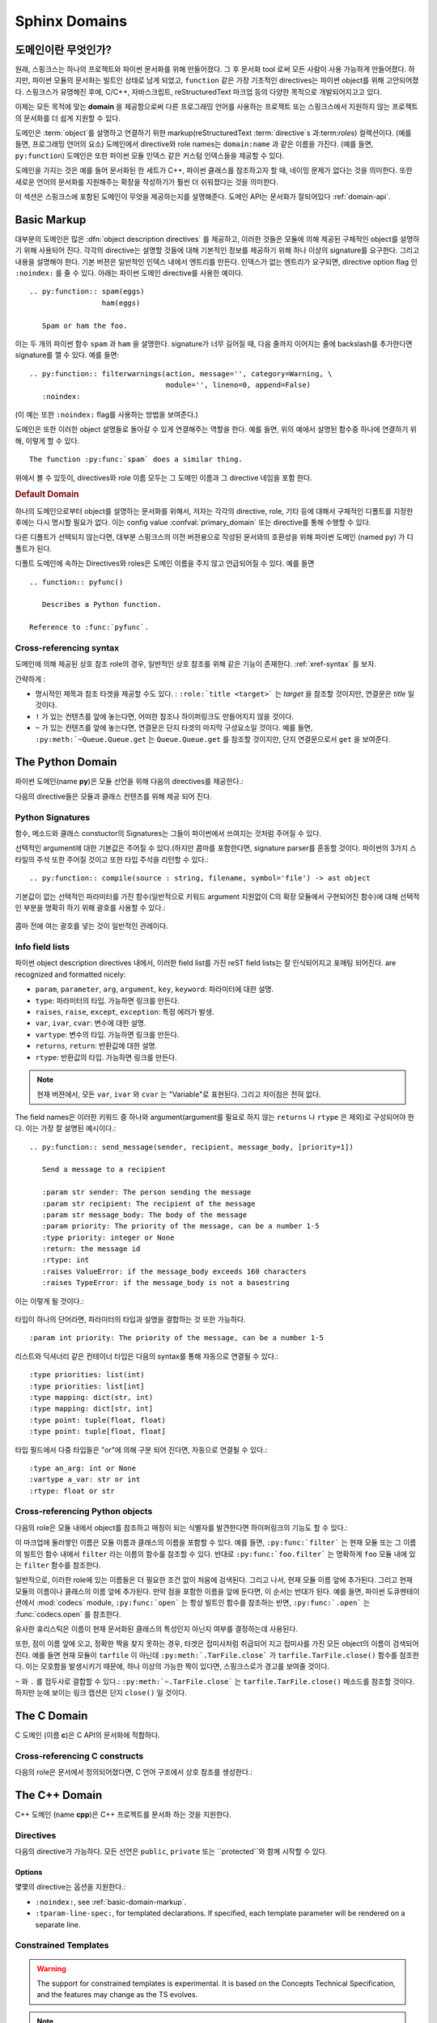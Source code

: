 .. highlight:: rst

.. _domains:

Sphinx Domains
==============

.. versionadded:: 1.0

도메인이란 무엇인가?
----------------------

원래, 스핑크스는 하나의 프로젝트와 파이썬 문서화를 위해 만들어졌다. 그 후 문서화 tool 로써 모든 사람이 사용 가능하게 만들어졌다. 하지만, 파이썬 모듈의 문서화는 빌트인 상태로 남게 되었고, ``function`` 같은 가장 기초적인 directives는 파이썬 object를 위해 고안되어졌다. 스핑크스가 유명해진 후에, C/C++, 자바스크립트, reStructuredText 마크업 등의 다양한 목적으로 개발되어지고고 있다. 

이제는 모든 목적에 맞는 **domain** 을 제공함으로써 다른 프로그래밍 언어를 사용하는 프로젝트 또는 스핑크스에서 지원하지 않는 프로젝트의 문서화를 더 쉽게 지원할 수 있다. 

도메인은 :term:`object`\ 를 설명하고 연결하기 위한 markup(reStructuredText :term:`directive`\ s 과:term:`role`\ s) 컬렉션이다. (예를 들면, 프로그래밍 언어의 요소) 
도메인에서 directive와 role names는 ``domain:name`` 과 같은 이름을 가진다. (예를 들면, ``py:function``) 도메인은 또한 파이썬 모듈 인덱스 같은 커스텀 인덱스들을 제공할 수 있다.

도메인을 가지는 것은 예를 들어 문서화된 한 세트가 C++, 파이썬 클래스를 참조하고자 할 때, 네이밍 문제가 없다는 것을 의미한다. 또한 새로운 언어의 문서화를 지원해주는 확장을 작성하기가 훨씬 더 쉬워졌다는 것을 의미한다.

이 섹션은 스핑크스에 포함된 도메인이 무엇을 제공하는지를 설명해준다. 도메인 API는 문서화가 잘되어있다 :ref:`domain-api`.


.. _basic-domain-markup:

Basic Markup
------------

대부분의 도메인은 많은 :dfn:`object description directives` 를 제공하고, 이러한 것들은 모듈에 의해 제공된 구체적인 object를 설명하기 위해 사용되어 진다. 
각각의 directive는 설명할 것들에 대해 기본적인 정보를 제공하기 위해 하나 이상의 signature를 요구한다. 그리고 내용을 설명해야 한다. 기본 버젼은 일반적인 인덱스 내에서 엔트리를 만든다. 인덱스가 없는 엔트리가 요구되면, directive option flag 인 ``:noindex:`` 를 줄 수 있다. 아래는 파이썬 도메인 directive를 사용한 예이다. ::

   .. py:function:: spam(eggs)
                    ham(eggs)

      Spam or ham the foo.

이는 두 개의 파이썬 함수 ``spam`` 과 ``ham`` 을 설명한다. signature가 너무 길어질 때, 다음 줄까지 이어지는 줄에 backslash를 추가한다면 signature를 깰 수 있다. 예를 들면::

   .. py:function:: filterwarnings(action, message='', category=Warning, \
                                   module='', lineno=0, append=False)
      :noindex:

(이 예는 또한 ``:noindex:`` flag를 사용하는 방법을 보여준다.)

도메인은 또한 이러한 object 설명들로 돌아갈 수 있게 연결해주는 역할을 한다.
예를 들면, 위의 예에서 설명된 함수중 하나에 연결하기 위해, 이렇게 할 수 있다. ::

   The function :py:func:`spam` does a similar thing.

위에서 볼 수 있듯이, directives와 role 이름 모두는 그 도메인 이름과 그 directive 네임을 포함 한다.

.. rubric:: Default Domain

하나의 도메인으로부터 object를 설명하는 문서화를 위해서, 저자는 각각의 directive, role, 기타 등에 대해서 구체적인 디폴트를 지정한 후에는 다시 명시할 필요가 없다.
이는 config value :confval:`primary_domain` 또는 directive를 통해 수행할 수 있다.


.. rst:directive:: .. default-domain:: name

   새로운 디폴트 도메인을 선택해라. :confval:`primary_domain` 가 전역 디폴트를 선택하는 반면, 이는 같은 파일 내에서만 효과를 가진다.

다른 디폴트가 선택되지 않는다면, 대부분 스핑크스의 이전 버젼용으로 작성된 문서와의 호환성을 위해 파이썬 도메인 (named ``py``) 가 디폴트가 된다.

디폴트 도메인에 속하는 Directives와 roles은 도메인 이름을 주지 않고 언급되어질 수 있다. 예를 들면 ::

   .. function:: pyfunc()

      Describes a Python function.

   Reference to :func:`pyfunc`.


Cross-referencing syntax
~~~~~~~~~~~~~~~~~~~~~~~~

도메인에 의해 제공된 상호 참조 role의 경우, 일반적인 상호 참조를 위해 같은 기능이 존재한다. :ref:`xref-syntax` 를 보자.

간략하게 :

* 명시적인 제목과 참조 타겟을 제공할 수도 있다. : ``:role:`title
  <target>``` 는 *target* 을 참조할 것이지만, 연결문은 *title* 일 것이다.

* ``!`` 가 있는 컨텐츠를 앞에 놓는다면, 어떠한 참조나 하이퍼링크도 만들어지지 않을 것이다.

* ``~`` 가 있는 컨텐츠를 앞에 놓는다면, 연결문은 단지 타겟의 마지막 구성요소일 것이다. 예를 들면, ``:py:meth:`~Queue.Queue.get`` 는 ``Queue.Queue.get`` 를 참조할 것이지만, 단지 연결문으로서 ``get`` 을 보여준다.


The Python Domain
-----------------

파이썬 도메인(name **py**)은 모듈 선언을 위해 다음의 directives를 제공한다.:

.. rst:directive:: .. py:module:: name

   
   이 directive는 모듈(또는 패키지 이름을 포함하고 이름이 완전한 패키지 서브 모듈)에 대한 설명을 시작을 나타낸다. 이는 content를 만들지 않는다. (예를 들면 :rst:dir:`py:class` )

   또한 이 directive는 전역 모듈 인덱스 내에서 인덱스의 원인이 된다.

   ``platform`` 옵션은 모듈이 이용 가능한 플랫폼의 콤마로 구분 가능한 리스트이다.(    모든 플랫폼에서 사용이 가능한 경우, 옵션은 생략한다.)
   키들은 짧은 식별자이다. 사용중인 예는 "IRIX", "Mac", "Windows", 와 "Unix"를 포함   한다. 적용이 가능할 때, 이미 사용된 키를 사용하는 것은 중요하다. 

   ``synopsis`` 옵션은 모듈의 목적을 설명하는 하나의 문장으로 구성 되어야 한다. 이는 현재 전역 모듈 인덱스로 사용되어 진다.

   ``deprecated`` 옵션은 module이 deprecated이라는 것을 나타내기 위해 사용할 수 있다. 그리고 다양한 위치에 지정 되어질 것이다.


.. rst:directive:: .. py:currentmodule:: name

   이 directive는 클래스, 함수, 문서화 등이 주어진 모듈에 있는지를 스핑크스에게 알려준다. ( :rst:dir:`py:module`), 그러나 그것은 :rst:role:`py:mod` 에 대한 인덱스 엔트리, 전역 모듈 인덱스 내의 엔트리 도는 연결 타겟을 만들지 않을 것이다. 이는 모듈에 있는 것들에 대한 문서화가 여러 개의 파일 또는 섹션을 통해 확산되는 상황에서 도움이 된다. 하나의 위치는 :rst:dir:`py:module` directive를 가지고, 다른 위치들은 단지
   :rst:dir:`py:currentmodule` 를 가진다.


다음의 directive들은 모듈과 클래스 컨텐츠를 위해 제공 되어 진다.

.. rst:directive:: .. py:function:: name(parameters)

   모듈 레벨의 함수를 설명한다. signature는 파이썬 함수 정의에서 주어진 파라미터를 포함 해야한다. :ref:`signatures` 를 보자.
   예시::

      .. py:function:: Timer.repeat(repeat=3, number=1000000)

   사용해야하는 메소드의 경우 :rst:dir:`py:method`.

   일반적으로 설명은 요구되어지는 파라미터, 어떻게 그들이 사용 되어지는지 , 부작용그리고  가능한 예외에 대한 정보를 포함해야 한다. 

   이 정보는 (in any ``py`` directive) 선택적으로 구조화된 형태로 주어진다. :ref:`info-field-lists` 를 봐라.

.. rst:directive:: .. py:data:: name

   모듈에 있는 "dfined constants"로 사용되는 변수와 값을 모두 포함하는 전역 데이터를 설명한다. 클래스와 object 특징들은 이 환경을 사용해서 문서화 되지 않는다.

.. rst:directive:: .. py:exception:: name

   예외 클래스를 설명한다. Signature는 constructor arguments를 가진 괄호를 포함할 필요는 없다.

.. rst:directive:: .. py:class:: name
                   .. py:class:: name(parameters)

   클래스를 설명한다. Signature는 선택적으로 constructor arguments로 보여지는 파라미터를 가진 괄호를 포함할 수 있다.
   :ref:`signatures` 를 보자.

   클래스에 속하는 메소드와 특성은 directive의body에 위치 해야한다. 그들이 바깥에 위치한다면, 제공되어진 이름은 상호 참조가 여전히 작동하게 하기 위해서 클래스 이름을 포함 해야한다. 예::

      .. py:class:: Foo

         .. py:method:: quux()

      -- or --

      .. py:class:: Bar

      .. py:method:: Bar.quux()

   첫번째 방법이 선호되는 방법이다.

.. rst:directive:: .. py:attribute:: name

   object 데이터 특성을 설명한다. 설명은 데이터 타입에 대한 정보를 포함해야하고, 데이터가 변경 여부에 대한 정보 또한 포함해야한다.

.. rst:directive:: .. py:method:: name(parameters)

   Object 메소드를 설명한다. 파라미터는 ``self`` 를 포함하지 않아도 된다. 설명은 ``function``에 대한 설명과 유사한 정보를 포함해야한다.  :ref:`signatures` 와 :ref:`info-field-lists` 를 보자.

.. rst:directive:: .. py:staticmethod:: name(parameters)

   :rst:dir:`py:method` 와 같지만, 메소드가 static 메소드이다.

   .. versionadded:: 0.4

.. rst:directive:: .. py:classmethod:: name(parameters)

   :rst:dir:`py:method` 와 같지만, 메소드가 클래스 메소드이다.

   .. versionadded:: 0.6

.. rst:directive:: .. py:decorator:: name
                   .. py:decorator:: name(parameters)

   Decorator 함수를 설명한다. Signature는 decorator의 사용법을 표시해야한다. 예를 들면, 주어진 함수에서

   .. code-block:: python

      def removename(func):
          func.__name__ = ''
          return func

      def setnewname(name):
          def decorator(func):
              func.__name__ = name
              return func
          return decorator

   설명은 이렇게 보여야 한다.::

      .. py:decorator:: removename

         Decorated 함수의 이름을 제거해라.

      .. py:decorator:: setnewname(name)

         Decorated function의 이름을 *name*로 설정한다.

   (as opposed to ``.. py:decorator:: removename(func)``.)

   이 directive와 함께 나타내는 decorator에 연결하는 ``py:deco`` role이 없다. 오히려 :rst:role:`py:func` role를 사용한다.

.. rst:directive:: .. py:decoratormethod:: name
                   .. py:decoratormethod:: name(signature)

   :rst:dir:`py:decorator` 와 같지만, 메소드인 decorator를 위한 것이다.

   :rst:role:`py:meth` role를 사용해서 decorator 메소드를 참조해라.


.. _signatures:

Python Signatures
~~~~~~~~~~~~~~~~~

함수, 메소드와 클래스 constuctor의 Signatures는 그들이 파이썬에서 쓰여지는 것처럼 주어질 수 있다.

선택적인 argument에 대한 기본값은 주어질 수 있다.(하지만 콤마를 포함한다면, signature parser를 혼동할 것이다. 파이썬의 3가지 스타일의 주석 또한 주어질 것이고 또한 타입 주석을 리턴할 수 있다.::

   .. py:function:: compile(source : string, filename, symbol='file') -> ast object

기본값이 없는 선택적인 파라미터를 가진 함수(일반적으로 키워드 argument 지원없이 C의 확장 모듈에서 구현되어진 함수)에 대해 선택적인 부분을 명확히 하기 위해 괄호를 사용할 수 있다.:

   .. py:function:: compile(source[, filename[, symbol]])

콤마 전에 여는 괄호를 넣는 것이 일반적인 관례이다.


.. _info-field-lists:

Info field lists
~~~~~~~~~~~~~~~~

.. versionadded:: 0.4

파이썬 object description directives 내에서, 이러한 field list를 가진 reST field lists는 잘 인식되어지고 포매팅 되어진다.
are recognized and formatted nicely:

* ``param``, ``parameter``, ``arg``, ``argument``, ``key``, ``keyword``:
  파라미터에 대한 설명.
* ``type``: 파라미터의 타입. 가능하면 링크를 만든다.
* ``raises``, ``raise``, ``except``, ``exception``: 특정 에러가 발생.
* ``var``, ``ivar``, ``cvar``: 변수에 대한 설명.
* ``vartype``: 변수의 타입. 가능하면 링크를 만든다.
* ``returns``, ``return``: 반환값에 대한 설명.
* ``rtype``: 반환값의 타입. 가능하면 링크를 만든다.

.. note::

   현재 버젼에서, 모든 ``var``, ``ivar`` 와 ``cvar`` 는 "Variable"로 표현된다.
   그리고 차이점은 전혀 없다.

The field names은 이러한 키워드 중 하나와 argument(argument를 필요로 하지 않는 ``returns`` 나 ``rtype`` 은 제외)로 구성되어야 한다. 이는 가장 잘 설명된 예시이다.::

   .. py:function:: send_message(sender, recipient, message_body, [priority=1])

      Send a message to a recipient

      :param str sender: The person sending the message
      :param str recipient: The recipient of the message
      :param str message_body: The body of the message
      :param priority: The priority of the message, can be a number 1-5
      :type priority: integer or None
      :return: the message id
      :rtype: int
      :raises ValueError: if the message_body exceeds 160 characters
      :raises TypeError: if the message_body is not a basestring

이는 이렇게 될 것이다.:

   .. py:function:: send_message(sender, recipient, message_body, [priority=1])
      :noindex:

      Send a message to a recipient

      :param str sender: The person sending the message
      :param str recipient: The recipient of the message
      :param str message_body: The body of the message
      :param priority: The priority of the message, can be a number 1-5
      :type priority: integer or None
      :return: the message id
      :rtype: int
      :raises ValueError: if the message_body exceeds 160 characters
      :raises TypeError: if the message_body is not a basestring

타입이 하나의 단어라면, 파라미터의 타입과 설명을 결합하는 것 또한 가능하다. 
::

   :param int priority: The priority of the message, can be a number 1-5


.. versionadded:: 1.5

리스트와 딕셔너리 같은 컨테이너 타입은 다음의 syntax를 통해 자동으로 연결될 수 있다.::

   :type priorities: list(int)
   :type priorities: list[int]
   :type mapping: dict(str, int)
   :type mapping: dict[str, int]
   :type point: tuple(float, float)
   :type point: tuple[float, float]

타입 필드에서 다중 타입들은 "or"에 의해 구분 되어 진다면, 자동으로 연결될 수 있다.::

   :type an_arg: int or None
   :vartype a_var: str or int
   :rtype: float or str

.. _python-roles:

Cross-referencing Python objects
~~~~~~~~~~~~~~~~~~~~~~~~~~~~~~~~

다음의 role은 모듈 내에서 object를 참조하고 매칭이 되는 식별자를 발견한다면 하이퍼링크의 기능도 할 수 있다.:

.. rst:role:: py:mod

   모듈 참조; 점이 있는 이름을 사용할 수도 있다.  이는 또한 패키지 이름으로도 사용되어져야 한다.

.. rst:role:: py:func

   파이썬 함수 참조; 점이 있는 이름을 사용할 수도 있다. Role 텍스트는 가독성을 향상 시키기 위해 괄호를 추적하는 것을 할 필요가 없다.  :confval:`add_function_parentheses` config value 가 ``True`` (기본값)이라면 스핑크스에 의해 자동적으로 더해질 것이기 때문이다.

.. rst:role:: py:data

   모듈 레벨의 변수 참조.

.. rst:role:: py:const

   "defined" constant 참조. 이는 변경되지 않는 파이썬 변수이다.

.. rst:role:: py:class

   클래스 참조; 점이 포함된 이름이 사용 가능하다.

.. rst:role:: py:meth

   Object의 메소드 참조.  Role text는 타입 이름과 메소드 이름을 포함할 수 있다. 타입의 설명 중에 발생하는 경우, 타입 이름은 생략되어 질 수 있다. 점이 있는 이름 또한 사용 가능하다.

.. rst:role:: py:attr

   Object의 데이터 특성 참조.

.. rst:role:: py:exc

   예외 참조.  점이 있는 이름도 사용 가능하다.

.. rst:role:: py:obj

   구체화 되지 않은 타입의 object 참조. 유용한 예
   :confval:`default_role`.

   .. versionadded:: 0.4


이 마크업에 둘러쌓인 이름은 모듈 이름과 클래스의 이름을 포함할 수 있다.
예를 들면, ``:py:func:`filter``` 는 현재 모듈 또는 그 이름의 빌트인 함수 내에서 ``filter`` 라는 이름의 함수를 참조할 수 있다. 반대로
``:py:func:`foo.filter``` 는 명확하게 ``foo`` 모듈 내에 있는 ``filter`` 함수를 참조한다. 

일반적으로, 이러한 role에 있는 이름들은 더 필요한 조건 없이 처음에 검색된다. 그리고 나서, 현재 모듈 이름 앞에 추가된다. 그리고 현재 모듈의 이름이나 클래스의 이름 앞에 추가된다. 만약 점을 포함한 이름을 앞에 둔다면, 이 순서는 반대가 된다. 예를 들면,   파이썬 도큐멘테이션에서 :mod:`codecs` module, ``:py:func:`open```  는 항상 빌트인 함수를 참조하는 반면, ``:py:func:`.open``` 는 :func:`codecs.open` 를 참조한다.

유사한 휴리스틱은 이름이 현재 문서화된 클래스의 특성인지 아닌지 여부를 결정하는데 사용된다.

또한, 점이 이름 앞에 오고, 정확한 짝을 찾지 못하는 경우, 타겟은 접미사처럼 취급되어 지고 접미사를 가진 모든 object의 이름이 검색되어진다. 예를 들면 현재 모듈이 ``tarfile`` 이 아닌데 ``:py:meth:`.TarFile.close``` 가
``tarfile.TarFile.close()`` 함수를 참조한다.  이는 모호함을 발생시키기 때문에, 하나 이상의 가능한 짝이 있다면, 스핑크스로가 경고를 보여줄 것이다.

``~`` 와 ``.`` 를 접두사로 결합할 수 있다.:
``:py:meth:`~.TarFile.close``` 는  ``tarfile.TarFile.close()``
메소드를 참조할 것이다. 하지만 눈에 보이는 링크 캡션은 단지 ``close()`` 일 것이다.


.. _c-domain:

The C Domain
------------

C 도메인 (이름 **c**)은 C API의 문서화에 적합하다.

.. rst:directive:: .. c:function:: type name(signature)

   C 함수를 설명한다. Signature는 C에서 제공되어진다. , 예::

      .. c:function:: PyObject* PyType_GenericAlloc(PyTypeObject *type, Py_ssize_t nitems)

   이는 또한 Preprocessor macros 같은 함수를 설명한다. Argument의 이름은 그들이 설명 내에서 사용되어지게 하기 위해서 주어진다.

   reST 인라이너에 의해 parse되지 않기 때문에, Signature에서 백슬래시 이스케이프 asterisk를 사용하지 마라. 

.. rst:directive:: .. c:member:: type name

   Describes a C struct member. Example signature::

      .. c:member:: PyObject* PyTypeObject.tp_bases

   설명하는 텍스트는 허락되어진 값의 범위와, 어떻게 값이 해석되어져야 하는지, 값이 변경되는지 여부에 대한 정보를 포함해야한다. 텍스트에서 구조 멤버에 대한 참조는 ``member`` role을 사용해야한다.

.. rst:directive:: .. c:macro:: name

   간단한 C 매크로를 설명한다.  간단한 매크로는 코드의 확장을 위해 사용된다. 그러나 함수로 설명될 수 없는 argument는 사용하지 않는다. ``#define`` 는 간단한 C언어이다. 파이썬 문서에서 그것의 사용에 대한 예는 :c:macro:`PyObject_HEAD` 과
   :c:macro:`Py_BEGIN_ALLOW_THREADS` 를 포함한다.

.. rst:directive:: .. c:type:: name

   C 타입을 설명한다.(typedef 또는 struct에 의해 정의 되어 졌는지 여부). Signature
   는 타입 이름이어야 한다.

.. rst:directive:: .. c:var:: type name

   전역 C 변수를 설명한다.  Signature는 다음과 같은 타입을 포함해야한다.::

      .. c:var:: PyObject* PyClass_Type


.. _c-roles:

Cross-referencing C constructs
~~~~~~~~~~~~~~~~~~~~~~~~~~~~~~

다음의 role은 문서에서 정의되어졌다면,  C 언어 구조에서 상호 참조를 생성한다.:

.. rst:role:: c:data

   C 언어 변수 참조.

.. rst:role:: c:func

   C 언어 함수 참조. 괄호를 따라가는 것을 포함한다.

.. rst:role:: c:macro

   간단한 C 매크로 참조.

.. rst:role:: c:type

   C 언어 타입 참조.

.. _cpp-domain:

The C++ Domain
--------------

C++ 도메인 (name **cpp**)은 C++ 프로젝트를 문서화 하는 것을 지원한다.


Directives
~~~~~~~~~~

다음의 directive가 가능하다. 모든 선언은 ``public``, ``private`` 또는 ``protected``와 함께 시작할 수 있다.

.. rst:directive:: .. cpp:class:: class specifier

   클래스와 구조를 설명한다.(가능하면 상속에 대한 설명도 함께) 예,::

      .. cpp:class:: MyClass : public MyBase, MyOtherBase

   클래스는 중첩된 범위 안에서 직접적으로 선언된다. 예,::

      .. cpp:class:: OuterScope::MyClass : public MyBase, MyOtherBase

   클래스 템플릿이 선언되어 질 수 있다.::

      .. cpp:class:: template<typename T, std::size_t N> std::array

   줄 바꿈과 함께 사용할 수도 있다.::

      .. cpp:class:: template<typename T, std::size_t N> \
                     std::array

   완전한 템플릿과 부분적인 템플릿 전문화가 선언되어 질 수 있다.::

      .. cpp:class:: template<> \
                      std::array<bool, 256>

      .. cpp:class:: template<typename T> \
                      std::array<T, 42>


.. rst:directive:: .. cpp:function:: (member) function prototype

   함수 또는 멤버 함수를 설명한다. 예,::

      .. cpp:function:: bool myMethod(int arg1, std::string arg2)

         파라미터와 타입을 가진 함수.

      .. cpp:function:: bool myMethod(int, double)

         이름이 없는 파라미터를 가진 함수.

      .. cpp:function:: const T &MyClass::operator[](std::size_t i) const

         인덱싱 오퍼레이터에 대한 오버로드.

      .. cpp:function:: operator bool() const

         캐스팅 오퍼레이터.

      .. cpp:function:: constexpr void foo(std::string &bar[2]) noexcept

         constexpr 함수.

      .. cpp:function:: MyClass::MyClass(const MyClass&) = default

         디폴트 구현의 생성자 복사.

   함수 템플릿 또한 설명되어질 수 있다.::

      .. cpp:function:: template<typename U> \
                        void print(U &&u)

   함수 템플릿 전문화::

      .. cpp:function:: template<> \
                        void print(int i)


.. rst:directive:: .. cpp:member:: (member) variable declaration
                   .. cpp:var:: (member) variable declaration

   변수와 멤버 변수를 설명한다. 예,::

      .. cpp:member:: std::string MyClass::myMember

      .. cpp:var:: std::string MyClass::myOtherMember[N][M]

      .. cpp:member:: int a = 42

   변수 템플릿 또한 설명되어 질 수 있다.::

      .. cpp:member:: template<class T> \
                      constexpr T pi = T(3.1415926535897932385)


.. rst:directive:: .. cpp:type:: typedef declaration
                   .. cpp:type:: name
                   .. cpp:type:: type alias declaration

   typedef 선언, type 별명 선언,
   또는 단순히 지정되지 않은 타입의 타입 이름으로 타입을 설명한다. e.g.,::

      .. cpp:type:: std::vector<int> MyList

         typedef 방식의 타입 선언

      .. cpp:type:: MyContainer::const_iterator

         지정되지 않은 타입의 타입 별명 선언.

      .. cpp:type:: MyType = std::unordered_map<int, std::string>

         타입 별명 선언.

   타입 별명 또한 템플릿화 되어 질 수 있다.::

      .. cpp:type:: template<typename T> \
                    MyContainer = std::vector<T>

   다음 예시는 렌더링이 되어 진다.

   .. cpp:type:: std::vector<int> MyList

      typedef 방식의 타입 선언.

   .. cpp:type:: MyContainer::const_iterator

      지정되지 않은 타입의 타입 별명 선언.

   .. cpp:type:: MyType = std::unordered_map<int, std::string>

      타입 별명 선언.

   .. cpp:type:: template<typename T> \
                 MyContainer = std::vector<T>


.. rst:directive:: .. cpp:enum:: unscoped enum declaration
                   .. cpp:enum-struct:: scoped enum declaration
                   .. cpp:enum-class:: scoped enum declaration

   가능하면 지정된 기본 타입과 함께 (scoped) 열거를 설명한다.
   범위가 지정되지 않은 열거 내에서 선언된 enumerator는 enum scope와 parent scope 양 쪽 모두에서 선언된다.

   예시::

      .. cpp:enum:: MyEnum

         범위가 지정되지 않은 열거.

      .. cpp:enum:: MySpecificEnum : long

         지정된 기본 타입이 있고 범위가 지정되지 않은 열거.

      .. cpp:enum-class:: MyScopedEnum

         범위가 지정된 열거.

      .. cpp:enum-struct:: protected MyScopedVisibilityEnum : std::underlying_type<MySpecificEnum>::type

         지정된 기본 타입이 있고 디폴트가 아닌 visibility가 있으며 범위가 지정된 열거.

.. rst:directive:: .. cpp:enumerator:: name
                   .. cpp:enumerator:: name = constant

   임의로 정의된 값을 가진 Enumerator를 설명한다. 예,::

      .. cpp:enumerator:: MyEnum::myEnumerator

      .. cpp:enumerator:: MyEnum::myOtherEnumerator = 42


.. rst:directive:: .. cpp:concept:: template-parameter-list name
                   .. cpp:concept:: template-parameter-list name()

   .. 경고:: 컨셉에 대한 지원은 실험적이고,
      Concepts Technical Specification에 기초를 두고 있다. 특징은 TS의 발전에 따라 변할 수 있다.

   변수 컨셉과 함수 컨셉을 설명한다. 둘 다 정확하게 하나의 템플릿 파라미터 리스트를 가져야 한다. 이름은 중첩된 이름이어도 된다. 예시::

      .. cpp:concept:: template<typename It> std::Iterator

         비교되거나 증가될 수 있는 개념적인 시퀀스의 요소에 대한 Proxy.

         **Notation**

         .. cpp:var:: It r

            An lvalue.

         **Valid Expressions**

         - :cpp:expr:`*r`, when :cpp:expr:`r` is dereferenceable.
         - :cpp:expr:`++r`, with return type :cpp:expr:`It&`, when :cpp:expr:`r` is incrementable.

      .. cpp:concept:: template<typename Cont> std::Container()

         :cpp:concept:`Iterator` s 를 통해 접근할 수 있는 요소의 Holder

   다음의 예시는 렌더링 되어 진다.:

   .. cpp:concept:: template<typename It> std::Iterator

      비교되거나 증가될 수 있는 개념적인 시퀀스의 요소에 대한 Proxy.

      **Notation**

      .. cpp:var:: It r

         An lvalue.

      **Valid Expressions**

      - :cpp:expr:`*r`, when :cpp:expr:`r` is dereferenceable.
      - :cpp:expr:`++r`, with return type :cpp:expr:`It&`, when :cpp:expr:`r` is incrementable.

   .. cpp:concept:: template<typename Cont> std::Container()

      :cpp:concept:`Iterator` s 를 통해 접근할 수 있는 요소의 Holder.

Options
.......

몇몇의 directive는 옵션을 지원한다.:

- ``:noindex:``, see :ref:`basic-domain-markup`.
- ``:tparam-line-spec:``, for templated declarations.
  If specified, each template parameter will be rendered on a separate line.


Constrained Templates
~~~~~~~~~~~~~~~~~~~~~

.. warning:: The support for constrained templates is experimental. It is based on the
  Concepts Technical Specification, and the features may change as the TS evolves.

.. note:: Sphinx does not currently support ``requires`` clauses.

Placeholders
............

Declarations may use the name of a concept to introduce constrained template
parameters, or the keyword ``auto`` to introduce unconstrained template parameters::

   .. cpp:function:: void f(auto &&arg)

      A function template with a single unconstrained template parameter.

   .. cpp:function:: void f(std::Iterator it)

      A function template with a single template parameter, constrained by the
      Iterator concept.

Template Introductions
......................

Simple constrained function or class templates can be declared with a
`template introduction` instead of a template parameter list::

   .. cpp:function:: std::Iterator{It} void advance(It &it)

       A function template with a template parameter constrained to be an Iterator.

   .. cpp:class:: std::LessThanComparable{T} MySortedContainer

       A class template with a template parameter constrained to be LessThanComparable.

They are rendered as follows.

.. cpp:function:: std::Iterator{It} void advance(It &it)

   A function template with a template parameter constrained to be an Iterator.

.. cpp:class:: std::LessThanComparable{T} MySortedContainer

   A class template with a template parameter constrained to be LessThanComparable.

Note however that no checking is performed with respect to parameter
compatibility. E.g., ``Iterator{A, B, C}`` will be accepted as an introduction
even though it would not be valid C++.


Inline Expressions and Tpes
~~~~~~~~~~~~~~~~~~~~~~~~~~~

.. rst:role:: cpp:expr

   A role for inserting a C++ expression or type as inline text.
   For example::

      .. cpp:var:: int a = 42

      .. cpp:function:: int f(int i)

      An expression: :cpp:expr:`a * f(a)`.
      A type: :cpp:expr:`const MySortedContainer<int>&`.

   will be rendered as follows:

  .. cpp:var:: int a = 42

  .. cpp:function:: int f(int i)

  An expression: :cpp:expr:`a * f(a)`.
  A type: :cpp:expr:`const MySortedContainer<int>&`.

Namespacing
~~~~~~~~~~~~~~~~~

Declarations in the C++ domain are as default placed in global scope.
The current scope can be changed using three namespace directives.
They manage a stack declarations where ``cpp:namespace`` resets the stack and
changes a given scope.
The ``cpp:namespace-push`` directive changes the scope to a given inner scope
of the current one.
The ``cpp:namespace-pop`` directive undos the most recent ``cpp:namespace-push``
directive.

.. rst:directive:: .. cpp:namespace:: scope specification

   Changes the current scope for the subsequent objects to the given scope,
   and resets the namespace directive stack.
   Note that the namespace does not need to correspond to C++ namespaces,
   but can end in names of classes, e.g.,::

      .. cpp:namespace:: Namespace1::Namespace2::SomeClass::AnInnerClass

   All subsequent objects will be defined as if their name were declared with the scope
   prepended. The subsequent cross-references will be searched for starting in the current scope.

   Using ``NULL``, ``0``, or ``nullptr`` as the scope will change to global scope.

   A namespace declaration can also be templated, e.g.,::

      .. cpp:class:: template<typename T> \
                     std::vector

      .. cpp:namespace:: template<typename T> std::vector

      .. cpp:function:: std::size_t size() const

   declares ``size`` as a member function of the class template ``std::vector``.
   Equivalently this could have been declared using::

      .. cpp:class:: template<typename T> \
                     std::vector

         .. cpp:function:: std::size_t size() const

   or:::

      .. cpp:class:: template<typename T> \
                     std::vector


.. rst:directive:: .. cpp:namespace-push:: scope specification

   Change the scope relatively to the current scope. For example, after::

      .. cpp:namespace:: A::B

      .. cpp:namespace-push:: C::D

   the current scope will be ``A::B::C::D``.

.. rst:directive:: .. cpp:namespace-pop::

   Undo the previous ``cpp:namespace-push`` directive (*not* just pop a scope).
   For example, after::

      .. cpp:namespace:: A::B

      .. cpp:namespace-push:: C::D

      .. cpp:namespace-pop::

   the current scope will be ``A::B`` (*not* ``A::B::C``).

   If no previous ``cpp:namespace-push`` directive has been used, but only a ``cpp:namespace``
   directive, then the current scope will be reset to global scope.
   That is, ``.. cpp:namespace:: A::B`` is equivalent to::

      .. cpp:namespace:: nullptr

      .. cpp:namespace-push:: A::B


Info field lists
~~~~~~~~~~~~~~~~~

The C++ directives support the following info fields (see also :ref:`info-field-lists`):

* `param`, `parameter`, `arg`, `argument`: Description of a parameter.
* `tparam`: Description of a template parameter.
* `returns`, `return`: Description of a return value.
* `throws`, `throw`, `exception`: Description of a possibly thrown exception.


.. _cpp-roles:

Cross-referencing
~~~~~~~~~~~~~~~~~

These roles link to the given declaration types:

.. rst:role:: cpp:any
              cpp:class
              cpp:func
              cpp:member
              cpp:var
              cpp:type
              cpp:concept
              cpp:enum
              cpp:enumerator

   Reference a C++ declaration by name (see below for details).
   The name must be properly qualified relative to the position of the link.

.. admonition:: Note on References with Templates Parameters/Arguments

   Sphinx's syntax to give references a custom title can interfere with
   linking to class templates, if nothing follows the closing angle
   bracket, i.e. if the link looks like this: ``:cpp:class:`MyClass<int>```.
   This is interpreted as a link to ``int`` with a title of ``MyClass``.
   In this case, please escape the opening angle bracket with a backslash,
   like this: ``:cpp:class:`MyClass\<int>```.

.. admonition:: Note on References to Overloaded Functions

   It is currently impossible to link to a specific version of an
   overloaded method.  Currently the C++ domain is the first domain
   that has basic support for overloaded methods and until there is more
   data for comparison we don't want to select a bad syntax to reference a
   specific overload.  Currently Sphinx will link to the first overloaded
   version of the method / function.

Declarations without template parameters and template arguments
.................................................................

For linking to non-templated declarations the name must be a nested name,
e.g., ``f`` or ``MyClass::f``.

Templated declarations
......................

Assume the following declarations.

.. cpp:class:: Wrapper

   .. cpp:class:: template<typename TOuter> \
                  Outer

      .. cpp:class:: template<typename TInner> \
                     Inner

In general the reference must include the template paraemter declarations, e.g.,
``template\<typename TOuter> Wrapper::Outer`` (:cpp:class:`template\<typename TOuter> Wrapper::Outer`).
Currently the lookup only succeed if the template parameter identifiers are equal strings. That is,
``template\<typename UOuter> Wrapper::Outer`` will not work.

The inner class template can not be directly referenced, unless the current namespace
is changed or the following shorthand is used.
If a template parameter list is omitted, then the lookup will assume either a template or a non-template,
but not a partial template specialisation.
This means the following references work.

- ``Wrapper::Outer`` (:cpp:class:`Wrapper::Outer`)
- ``Wrapper::Outer::Inner`` (:cpp:class:`Wrapper::Outer::Inner`)
- ``template\<typename TInner> Wrapper::Outer::Inner`` (:cpp:class:`template\<typename TInner> Wrapper::Outer::Inner`)

(Full) Template Specialisations
................................

Assume the following declarations.

.. cpp:class:: template<typename TOuter> \
               Outer

  .. cpp:class:: template<typename TInner> \
                 Inner

.. cpp:class:: template<> \
               Outer<int>

  .. cpp:class:: template<typename TInner> \
                 Inner

  .. cpp:class:: template<> \
                 Inner<bool>

In general the reference must include a template parameter list for each template argument list.
The full specialisation above can therefore be referenced with ``template\<> Outer\<int>`` (:cpp:class:`template\<> Outer\<int>`)
and ``template\<> template\<> Outer\<int>::Inner\<bool>`` (:cpp:class:`template\<> template\<> Outer\<int>::Inner\<bool>`).
As a shorthand the empty template parameter list can be omitted, e.g., ``Outer\<int>`` (:cpp:class:`Outer\<int>`)
and ``Outer\<int>::Inner\<bool>`` (:cpp:class:`Outer\<int>::Inner\<bool>`).


Partial Template Specialisations
.................................

Assume the following declaration.

.. cpp:class:: template<typename T> \
               Outer<T*>

References to partial specialisations must always include the template parameter lists, e.g.,
``template\<typename T> Outer\<T*>`` (:cpp:class:`template\<typename T> Outer\<T*>`).
Currently the lookup only succeed if the template parameter identifiers are equal strings.


Configuration Variables
~~~~~~~~~~~~~~~~~~~~~~~

See :ref:`cpp-config`.


The Standard Domain
-------------------

The so-called "standard" domain collects all markup that doesn't warrant a
domain of its own.  Its directives and roles are not prefixed with a domain
name.

The standard domain is also where custom object descriptions, added using the
:func:`~sphinx.application.Sphinx.add_object_type` API, are placed.

There is a set of directives allowing documenting command-line programs:

.. rst:directive:: .. option:: name args, name args, ...

   Describes a command line argument or switch.  Option argument names should be
   enclosed in angle brackets.  Examples::

      .. option:: dest_dir

         Destination directory.

      .. option:: -m <module>, --module <module>

         Run a module as a script.

   The directive will create cross-reference targets for the given options,
   referencable by :rst:role:`option` (in the example case, you'd use something
   like ``:option:`dest_dir```, ``:option:`-m```, or ``:option:`--module```).

   ``cmdoption`` directive is a deprecated alias for the ``option`` directive.

.. rst:directive:: .. envvar:: name

   Describes an environment variable that the documented code or program uses or
   defines.  Referencable by :rst:role:`envvar`.

.. rst:directive:: .. program:: name

   Like :rst:dir:`py:currentmodule`, this directive produces no output.
   Instead, it serves to notify Sphinx that all following :rst:dir:`option`
   directives document options for the program called *name*.

   If you use :rst:dir:`program`, you have to qualify the references in your
   :rst:role:`option` roles by the program name, so if you have the following
   situation ::

      .. program:: rm

      .. option:: -r

         Work recursively.

      .. program:: svn

      .. option:: -r revision

         Specify the revision to work upon.

   then ``:option:`rm -r``` would refer to the first option, while
   ``:option:`svn -r``` would refer to the second one.

   The program name may contain spaces (in case you want to document subcommands
   like ``svn add`` and ``svn commit`` separately).

   .. versionadded:: 0.5


There is also a very generic object description directive, which is not tied to
any domain:

.. rst:directive:: .. describe:: text
               .. object:: text

   This directive produces the same formatting as the specific ones provided by
   domains, but does not create index entries or cross-referencing targets.
   Example::

      .. describe:: PAPER

         You can set this variable to select a paper size.


The JavaScript Domain
---------------------

The JavaScript domain (name **js**) provides the following directives:

.. rst:directive:: .. js:module:: name

   This directive sets the module name for object declarations that follow
   after. The module name is used in the global module index and in cross
   references. This directive does not create an object heading like
   :rst:dir:`py:class` would, for example.

   By default, this directive will create a linkable entity and will cause an
   entry in the global module index, unless the ``noindex`` option is specified.
   If this option is specified, the directive will only update the current
   module name.

   To clear the current module, set the module name to ``null`` or ``None``

   .. versionadded:: 1.6

.. rst:directive:: .. js:function:: name(signature)

   Describes a JavaScript function or method.  If you want to describe
   arguments as optional use square brackets as :ref:`documented
   <signatures>` for Python signatures.

   You can use fields to give more details about arguments and their expected
   types, errors which may be thrown by the function, and the value being
   returned::

      .. js:function:: $.getJSON(href, callback[, errback])

         :param string href: An URI to the location of the resource.
         :param callback: Gets called with the object.
         :param errback:
             Gets called in case the request fails. And a lot of other
             text so we need multiple lines.
         :throws SomeError: For whatever reason in that case.
         :returns: Something.

   This is rendered as:

      .. js:function:: $.getJSON(href, callback[, errback])

        :param string href: An URI to the location of the resource.
        :param callback: Gets called with the object.
        :param errback:
            Gets called in case the request fails. And a lot of other
            text so we need multiple lines.
        :throws SomeError: For whatever reason in that case.
        :returns: Something.

.. rst:directive:: .. js:method:: name(signature)

   This directive is an alias for :rst:dir:`js:function`, however it describes a
   function that is implemented as a method on a class object.

   .. versionadded:: 1.6

.. rst:directive:: .. js:class:: name

   Describes a constructor that creates an object.  This is basically like
   a function but will show up with a `class` prefix::

      .. js:class:: MyAnimal(name[, age])

         :param string name: The name of the animal
         :param number age: an optional age for the animal

   This is rendered as:

      .. js:class:: MyAnimal(name[, age])

         :param string name: The name of the animal
         :param number age: an optional age for the animal

.. rst:directive:: .. js:data:: name

   Describes a global variable or constant.

.. rst:directive:: .. js:attribute:: object.name

   Describes the attribute *name* of *object*.

.. _js-roles:

These roles are provided to refer to the described objects:

.. rst:role:: js:mod
          js:func
          js:meth
          js:class
          js:data
          js:attr


The reStructuredText domain
---------------------------

The reStructuredText domain (name **rst**) provides the following directives:

.. rst:directive:: .. rst:directive:: name

   Describes a reST directive.  The *name* can be a single directive name or
   actual directive syntax (`..` prefix and `::` suffix) with arguments that
   will be rendered differently.  For example::

      .. rst:directive:: foo

         Foo description.

      .. rst:directive:: .. bar:: baz

         Bar description.

   will be rendered as:

      .. rst:directive:: foo

         Foo description.

      .. rst:directive:: .. bar:: baz

         Bar description.

.. rst:directive:: .. rst:role:: name

   Describes a reST role.  For example::

      .. rst:role:: foo

         Foo description.

   will be rendered as:

      .. rst:role:: foo

         Foo description.

.. _rst-roles:

These roles are provided to refer to the described objects:

.. rst:role:: rst:dir
              rst:role


More domains
------------

The sphinx-contrib_ repository contains more domains available as extensions;
currently Ada_, CoffeeScript_, Erlang_, HTTP_, Lasso_, MATLAB_, PHP_, and Ruby_
domains. Also available are domains for `Chapel`_, `Common Lisp`_, dqn_, Go_,
Jinja_, Operation_, and Scala_.


.. _sphinx-contrib: https://bitbucket.org/birkenfeld/sphinx-contrib/

.. _Ada: https://pypi.python.org/pypi/sphinxcontrib-adadomain
.. _Chapel: https://pypi.python.org/pypi/sphinxcontrib-chapeldomain
.. _CoffeeScript: https://pypi.python.org/pypi/sphinxcontrib-coffee
.. _Common Lisp: https://pypi.python.org/pypi/sphinxcontrib-cldomain
.. _dqn: https://pypi.python.org/pypi/sphinxcontrib-dqndomain
.. _Erlang: https://pypi.python.org/pypi/sphinxcontrib-erlangdomain
.. _Go: https://pypi.python.org/pypi/sphinxcontrib-golangdomain
.. _HTTP: https://pypi.python.org/pypi/sphinxcontrib-httpdomain
.. _Jinja: https://pypi.python.org/pypi/sphinxcontrib-jinjadomain
.. _Lasso: https://pypi.python.org/pypi/sphinxcontrib-lassodomain
.. _MATLAB: https://pypi.python.org/pypi/sphinxcontrib-matlabdomain
.. _Operation: https://pypi.python.org/pypi/sphinxcontrib-operationdomain
.. _PHP: https://pypi.python.org/pypi/sphinxcontrib-phpdomain
.. _Ruby: https://bitbucket.org/birkenfeld/sphinx-contrib/src/default/rubydomain
.. _Scala: https://pypi.python.org/pypi/sphinxcontrib-scaladomain
